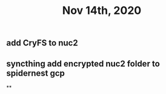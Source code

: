 #+TITLE: Nov 14th, 2020

** add CryFS to nuc2
** syncthing add encrypted nuc2 folder to spidernest gcp
**
